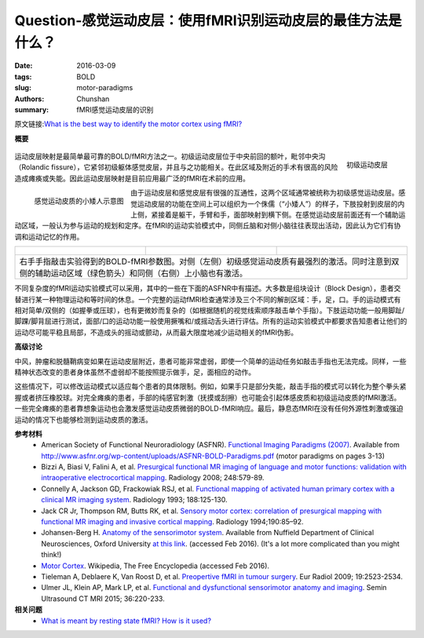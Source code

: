 Question-感觉运动皮层：使用fMRI识别运动皮层的最佳方法是什么？
==========================================================================

:date: 2016-03-09
:tags: BOLD
:slug: motor-paradigms
:authors: Chunshan
:summary: fMRI感觉运动皮层的识别

.. |br| raw:: html

   <br />

原文链接:\ `What is the best way to identify the motor cortex using fMRI? <http://mriquestions.com/motor-paradigms.html>`_

**概要** 
 .. figure:: http://mriquestions.com/uploads/3/4/5/7/34572113/6799337_orig.png?323
    :alt: summary
    :align: center
    :width: 700

.. figure:: http://mriquestions.com/uploads/3/4/5/7/34572113/6625607_orig.gif
   :alt: Primary motor cortex
   :align: right
   :width: 300

   初级运动皮层

运动皮层映射是最简单最可靠的BOLD/fMRI方法之一。初级运动皮层位于中央前回的额叶，毗邻中央沟（Rolandic fissure），它紧邻初级躯体感觉皮层，并且与之功能相关。在此区域及附近的手术有很高的风险造成瘫痪或失能。因此运动皮层映射是目前应用最广泛的fMRI在术前的应用。

.. figure:: http://mriquestions.com/uploads/3/4/5/7/34572113/1294584_orig.jpg?300
   :alt: Cortical sensory homunculus
   :align: left
   :width: 350

   感觉运动皮质的小矮人示意图

由于运动皮层和感觉皮层有很强的互通性，这两个区域通常被统称为初级感觉运动皮层。感觉运动皮层的功能在空间上可以组织为一个侏儒（“小矮人”）的样子，下肢投射到皮层的内上侧，紧接着是躯干，手臂和手，面部映射到横下侧。在感觉运动皮层前面还有一个辅助运动区域，一般认为参与运动的规划和定序。在fMRI的运动实验模式中，同侧丘脑和对侧小脑往往表现出活动，因此认为它们有协调和运动记忆的作用。

+--------------------------------------------------------------------------------------+-----------------------------------------------------------------------------------+---------------------------------------------------------------------------------------+
| .. figure:: http://mriquestions.com/uploads/3/4/5/7/34572113/3712269_orig.jpg?201    | .. figure:: http://mriquestions.com/uploads/3/4/5/7/34572113/7007724_orig.jpg     | .. figure:: http://mriquestions.com/uploads/3/4/5/7/34572113/9776287_orig.jpg?203     |
|    :alt: BOLD-fMRI maps of right-sided finger tapping                                |    :alt: BOLD-fMRI maps of right-sided finger tapping                             |    :alt: BOLD-fMRI maps of right-sided finger tapping                                 |
|    :width: 300                                                                       |    :width: 300                                                                    |    :width: 300                                                                        |
|                                                                                      |                                                                                   |                                                                                       |
+--------------------------------------------------------------------------------------+-----------------------------------------------------------------------------------+---------------------------------------------------------------------------------------+
|                                       右手手指敲击实验得到的BOLD-fMRI参数图。对侧（左侧）初级感觉运动皮质有最强烈的激活。同时注意到双侧的辅助运动区域（绿色箭头）和同侧（右侧）上小脑也有激活。                                                                  |
+------------------------------------------------------------------------------------------------------------------------------------------------------------------------------------------------------------------------------------------------------------------+

不同复杂度的fMRI运动实验模式可以采用，其中的一些在下面的ASFNR中有描述。大多数是组块设计（Block Design），患者交替进行某一种物理运动和等时间的休息。一个完整的运动fMRI检查通常涉及三个不同的解剖区域：手，足，口。手的运动模式有相对简单/双侧的（如握拳或压球），也有更微妙而复杂的（如根据随机的视觉线索顺序敲击单个手指）。下肢运动功能一般用脚趾/脚踝/脚背屈进行测试，面部/口的运动功能一般使用撅嘴和/或摇动舌头进行评估。所有的运动实验模式中都要求告知患者让他们的运动尽可能平稳且局部，不造成头的摇动或颤动，从而最大限度地减少运动相关的fMRI伪影。

**高级讨论**

中风，肿瘤和脱髓鞘病变如果在运动皮层附近，患者可能非常虚弱，即使一个简单的运动任务如敲击手指也无法完成。同样，一些精神状态改变的患者身体虽然不虚弱却不能按照提示做手，足，面相应的动作。

这些情况下，可以修改运动模式以适应每个患者的具体限制。例如，如果手只是部分失能，敲击手指的模式可以转化为整个拳头紧握或者挤压橡胶球。对完全瘫痪的患者，手部的纯感官刺激（抚摸或刮擦）也可能会引起体感皮质和初级运动皮质的fMRI激活。一些完全瘫痪的患者靠想象运动也会激发感觉运动皮质微弱的BOLD-fMRI响应。最后，静息态fMRI在没有任何外源性刺激或强迫运动的情况下也能够检测到运动皮质的激活。

**参考材料**
     * American Society of Functional Neuroradiology (ASFNR). `Functional Imaging Paradigms (2007) <http://mriquestions.com/uploads/3/4/5/7/34572113/asfnr_fmri_paradigms_2007.pdf>`_. Available from `http://www.asfnr.org/wp-content/uploads/ASFNR-BOLD-Paradigms.pdf <http://www.asfnr.org/wp-content/uploads/ASFNR-BOLD-Paradigms.pdf>`_ (motor paradigms on pages 3-13)   
     * Bizzi A, Biasi V, Falini A, et al. `Presurgical functional MR imaging of language and motor functions: validation with intraoperative electrocortical mapping <http://mriquestions.com/uploads/3/4/5/7/34572113/preoperative_mapping_radiol_2e2482071214.pdf>`_. Radiology 2008; 248:579-89.
     * Connelly A, Jackson GD, Frackowiak RSJ, et al. `Functional mapping of activated human primary cortex with a clinical MR imaging system <http://mriquestions.com/uploads/3/4/5/7/34572113/connelly_radiology_2e188_2e1_2e8511285.pdf>`_. Radiology 1993; 188:125-130.
     * Jack CR Jr, Thompson RM, Butts RK, et al. `Sensory motor cortex: correlation of presurgical mapping with functional MR imaging and invasive cortical mapping <http://mriquestions.com/uploads/3/4/5/7/34572113/jack_radiology_2e190_2e1_2e8259434.pdf>`_. Radiology 1994;190:85–92.
     * Johansen-Berg H. `Anatomy of the sensorimotor system <http://mriquestions.com/uploads/3/4/5/7/34572113/_heidi_section1.pdf>`_. Available from Nuffield Department of Clinical Neurosciences, Oxford University `at this link <http://users.fmrib.ox.ac.uk/~heidi/thesis/Section1.pdf>`_. (accessed Feb 2016). (It's a lot more complicated than you might think!)
     * `Motor Cortex <https://en.wikipedia.org/wiki/Motor_cortex>`_. Wikipedia, The Free Encyclopedia (accessed Feb 2016).
     * Tieleman A, Deblaere K, Van Roost D, et al. `Preopertive fMRI in tumour surgery <http://mriquestions.com/uploads/3/4/5/7/34572113/tieleman_art_3a10.1007_2fs00330-009-1429-z.pdf>`_. Eur Radiol 2009; 19:2523-2534.
     * Ulmer JL, Klein AP, Mark LP, et al. `Functional and dysfunctional sensorimotor anatomy and imaging <http://mriquestions.com/uploads/3/4/5/7/34572113/ulmer_senosrimotor1-s2.0-s0887217115000499-main.pdf>`_. Semin Ultrasound CT MRI 2015; 36:220-233.

**相关问题**
  * `What is meant by resting state fMRI? How is it used? <http://mriquestions.com/resting-state-fmri.html>`_